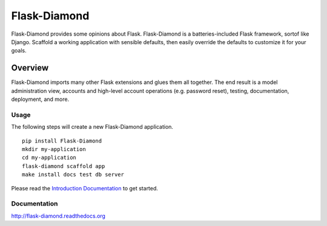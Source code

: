 Flask-Diamond
=============

Flask-Diamond provides some opinions about Flask.
Flask-Diamond is a batteries-included Flask framework, sortof like Django.
Scaffold a working application with sensible defaults, then easily override the defaults to customize it for your goals.

Overview
--------

Flask-Diamond imports many other Flask extensions and glues them all together.
The end result is a model administration view, accounts and high-level account operations (e.g. password reset), testing, documentation, deployment, and more.

Usage
^^^^^

The following steps will create a new Flask-Diamond application.

::

    pip install Flask-Diamond
    mkdir my-application
    cd my-application
    flask-diamond scaffold app
    make install docs test db server

Please read the `Introduction Documentation <http://flask-diamond.readthedocs.io/en/latest/#get-started>`_ to get started.

Documentation
^^^^^^^^^^^^^

http://flask-diamond.readthedocs.org
